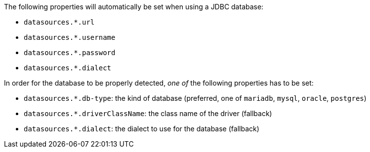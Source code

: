 The following properties will automatically be set when using a JDBC database:

- `datasources.*.url`
- `datasources.*.username`
- `datasources.*.password`
- `datasources.*.dialect`

In order for the database to be properly detected, _one of_ the following properties has to be set:

- `datasources.*.db-type`: the kind of database (preferred, one of `mariadb`, `mysql`, `oracle`, `postgres`)
- `datasources.*.driverClassName`: the class name of the driver (fallback)
- `datasources.*.dialect`: the dialect to use for the database (fallback)
